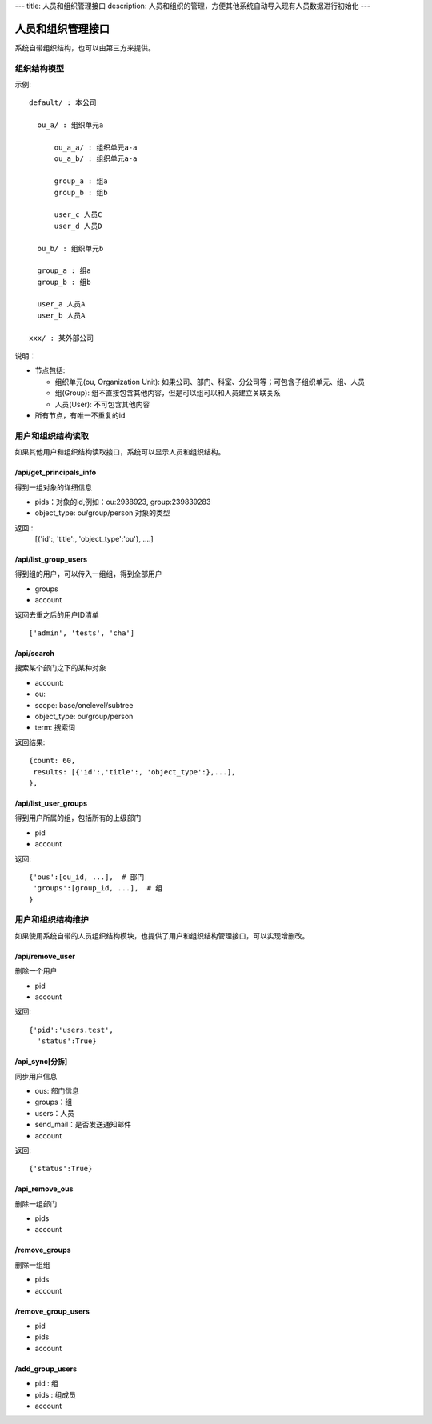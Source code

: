 ---
title: 人员和组织管理接口
description: 人员和组织的管理，方便其他系统自动导入现有人员数据进行初始化
---

========================
人员和组织管理接口
========================

系统自带组织结构，也可以由第三方来提供。

组织结构模型
===========================

示例::

   default/ : 本公司

     ou_a/ : 组织单元a

         ou_a_a/ : 组织单元a-a
         ou_a_b/ : 组织单元a-a

         group_a : 组a
         group_b : 组b

         user_c 人员C
         user_d 人员D

     ou_b/ : 组织单元b

     group_a : 组a
     group_b : 组b

     user_a 人员A
     user_b 人员A

   xxx/ : 某外部公司

说明：

- 节点包括:

  - 组织单元(ou, Organization Unit): 如果公司、部门、科室、分公司等；可包含子组织单元、组、人员
  - 组(Group): 组不直接包含其他内容，但是可以组可以和人员建立关联关系
  - 人员(User): 不可包含其他内容

- 所有节点，有唯一不重复的id


用户和组织结构读取
=======================

如果其他用户和组织结构读取接口，系统可以显示人员和组织结构。

/api/get_principals_info
----------------------------------
得到一组对象的详细信息

- pids：对象的id,例如：ou:2938923, group:239839283
- object_type: ou/group/person  对象的类型

返回::
  [{'id':, 'title':, 'object_type':'ou'}, ....]

/api/list_group_users
----------------------------------
得到组的用户，可以传入一组组，得到全部用户

- groups
- account

返回去重之后的用户ID清单 ::

  ['admin', 'tests', 'cha']

/api/search
------------------------
搜索某个部门之下的某种对象

- account:
- ou: 
- scope: base/onelevel/subtree
- object_type:  ou/group/person
- term: 搜索词

返回结果::

  {count: 60,
   results: [{'id':,'title':, 'object_type':},...],
  },

/api/list_user_groups
--------------------------------
得到用户所属的组，包括所有的上级部门

- pid
- account

返回::

  {'ous':[ou_id, ...],  # 部门
   'groups':[group_id, ...],  # 组
  }

用户和组织结构维护
==============================
如果使用系统自带的人员组织结构模块，也提供了用户和组织结构管理接口，可以实现增删改。

/api/remove_user
--------------------------

删除一个用户

- pid
- account

返回::

   {'pid':'users.test', 
     'status':True}

/api_sync[分拆]
------------------------

同步用户信息

- ous: 部门信息
- groups：组
- users：人员
- send_mail：是否发送通知邮件
- account

返回::

   {'status':True}

/api_remove_ous
--------------------
删除一组部门

- pids
- account
    
/remove_groups
------------------------
删除一组组

- pids
- account

/remove_group_users
--------------------------
- pid
- pids
- account


/add_group_users
------------------------
- pid : 组
- pids : 组成员
- account

